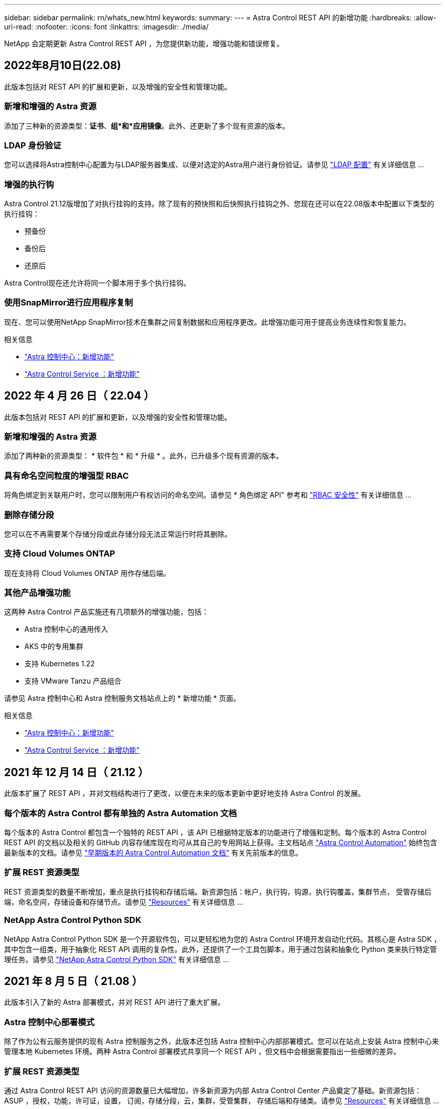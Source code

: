 ---
sidebar: sidebar 
permalink: rn/whats_new.html 
keywords:  
summary:  
---
= Astra Control REST API 的新增功能
:hardbreaks:
:allow-uri-read: 
:nofooter: 
:icons: font
:linkattrs: 
:imagesdir: ./media/


[role="lead"]
NetApp 会定期更新 Astra Control REST API ，为您提供新功能，增强功能和错误修复。



== 2022年8月10日(22.08)

此版本包括对 REST API 的扩展和更新，以及增强的安全性和管理功能。



=== 新增和增强的 Astra 资源

添加了三种新的资源类型：*证书*、*组*和*应用镜像*。此外、还更新了多个现有资源的版本。



=== LDAP 身份验证

您可以选择将Astra控制中心配置为与LDAP服务器集成、以便对选定的Astra用户进行身份验证。请参见 link:../workflows_infra/ldap_prepare.html["LDAP 配置"] 有关详细信息 ...



=== 增强的执行钩

Astra Control 21.12版增加了对执行挂钩的支持。除了现有的预快照和后快照执行挂钩之外、您现在还可以在22.08版本中配置以下类型的执行挂钩：

* 预备份
* 备份后
* 还原后


Astra Control现在还允许将同一个脚本用于多个执行挂钩。



=== 使用SnapMirror进行应用程序复制

现在、您可以使用NetApp SnapMirror技术在集群之间复制数据和应用程序更改。此增强功能可用于提高业务连续性和恢复能力。

.相关信息
* https://docs.netapp.com/us-en/astra-control-center/release-notes/whats-new.html["Astra 控制中心：新增功能"^]
* https://docs.netapp.com/us-en/astra-control-service/release-notes/whats-new.html["Astra Control Service ：新增功能"^]




== 2022 年 4 月 26 日（ 22.04 ）

此版本包括对 REST API 的扩展和更新，以及增强的安全性和管理功能。



=== 新增和增强的 Astra 资源

添加了两种新的资源类型： * 软件包 * 和 * 升级 * 。此外，已升级多个现有资源的版本。



=== 具有命名空间粒度的增强型 RBAC

将角色绑定到关联用户时，您可以限制用户有权访问的命名空间。请参见 * 角色绑定 API" 参考和 link:../additional/rbac.html["RBAC 安全性"] 有关详细信息 ...



=== 删除存储分段

您可以在不再需要某个存储分段或此存储分段无法正常运行时将其删除。



=== 支持 Cloud Volumes ONTAP

现在支持将 Cloud Volumes ONTAP 用作存储后端。



=== 其他产品增强功能

这两种 Astra Control 产品实施还有几项额外的增强功能，包括：

* Astra 控制中心的通用传入
* AKS 中的专用集群
* 支持 Kubernetes 1.22
* 支持 VMware Tanzu 产品组合


请参见 Astra 控制中心和 Astra 控制服务文档站点上的 * 新增功能 * 页面。

.相关信息
* https://docs.netapp.com/us-en/astra-control-center/release-notes/whats-new.html["Astra 控制中心：新增功能"^]
* https://docs.netapp.com/us-en/astra-control-service/release-notes/whats-new.html["Astra Control Service ：新增功能"^]




== 2021 年 12 月 14 日（ 21.12 ）

此版本扩展了 REST API ，并对文档结构进行了更改，以便在未来的版本更新中更好地支持 Astra Control 的发展。



=== 每个版本的 Astra Control 都有单独的 Astra Automation 文档

每个版本的 Astra Control 都包含一个独特的 REST API ，该 API 已根据特定版本的功能进行了增强和定制。每个版本的 Astra Control REST API 的文档以及相关的 GitHub 内容存储库现在均可从其自己的专用网站上获得。主文档站点 https://docs.netapp.com/us-en/astra-automation/["Astra Control Automation"^] 始终包含最新版本的文档。请参见 link:../aa-earlier-versions.html["早期版本的 Astra Control Automation 文档"] 有关先前版本的信息。



=== 扩展 REST 资源类型

REST 资源类型的数量不断增加，重点是执行挂钩和存储后端。新资源包括：帐户，执行钩，钩源，执行钩覆盖，集群节点， 受管存储后端，命名空间，存储设备和存储节点。请参见 link:../endpoints/resources.html["Resources"] 有关详细信息 ...



=== NetApp Astra Control Python SDK

NetApp Astra Control Python SDK 是一个开源软件包，可以更轻松地为您的 Astra Control 环境开发自动化代码。其核心是 Astra SDK ，其中包含一组类，用于抽象化 REST API 调用的复杂性。此外，还提供了一个工具包脚本，用于通过包装和抽象化 Python 类来执行特定管理任务。请参见 link:../python/astra_toolkits.html["NetApp Astra Control Python SDK"] 有关详细信息 ...



== 2021 年 8 月 5 日（ 21.08 ）

此版本引入了新的 Astra 部署模式，并对 REST API 进行了重大扩展。



=== Astra 控制中心部署模式

除了作为公有云服务提供的现有 Astra 控制服务之外，此版本还包括 Astra 控制中心内部部署模式。您可以在站点上安装 Astra 控制中心来管理本地 Kubernetes 环境。两种 Astra Control 部署模式共享同一个 REST API ，但文档中会根据需要指出一些细微的差异。



=== 扩展 REST 资源类型

通过 Astra Control REST API 访问的资源数量已大幅增加，许多新资源为内部 Astra Control Center 产品奠定了基础。新资源包括： ASUP ，授权，功能，许可证，设置， 订阅，存储分段，云，集群，受管集群， 存储后端和存储类。请参见 link:../endpoints/resources.html["Resources"] 有关详细信息 ...



=== 支持 Astra 部署的其他端点

除了扩展的 REST 资源之外，还有其他几个新的 API 端点可用于支持 Astra Control 部署。

支持 OpenAPI:: 通过 OpenAPI 端点可以访问当前的 OpenAPI JSON 文档和其他相关资源。
支持 OpenMetrics:: 通过 OpenMetrics 资源，您可以通过 OpenMetrics 端点访问帐户指标。




== 2021 年 4 月 15 日（ 21.04 ）

此版本包含以下新增功能和增强功能：



=== 引入 REST API

Astra Control REST API 可与 Astra Control Service 产品配合使用。它是基于 REST 技术和当前最佳实践创建的。API 为 Astra 部署的自动化奠定了基础，并具有以下功能和优势。

Resources:: 有 14 种可用的 REST 资源类型。
API 令牌访问:: REST API 的访问通过 API 访问令牌提供，您可以在 Astra Web 用户界面上生成此令牌。通过 API 令牌，可以安全地访问 API 。
支持收集:: 有一组丰富的查询参数，可用于访问资源集合。支持的部分操作包括筛选，排序和分页。

